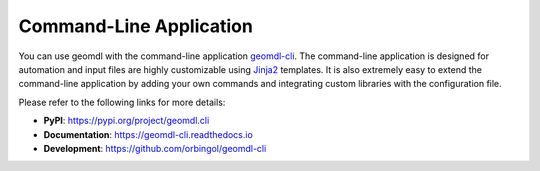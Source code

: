 Command-Line Application
^^^^^^^^^^^^^^^^^^^^^^^^

You can use geomdl with the command-line application `geomdl-cli <https://pypi.org/project/geomdl.cli/>`_. The
command-line application is designed for automation and input files are highly customizable using
`Jinja2 <http://jinja.pocoo.org/>`_ templates. It is also extremely easy to extend the command-line application by
adding your own commands and integrating custom libraries with the configuration file.

Please refer to the following links for more details:

* **PyPI**: https://pypi.org/project/geomdl.cli
* **Documentation**: https://geomdl-cli.readthedocs.io
* **Development**: https://github.com/orbingol/geomdl-cli
